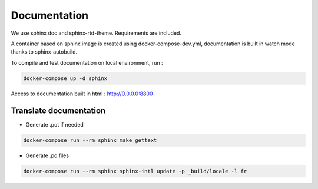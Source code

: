 Documentation
=============

We use sphinx doc and sphinx-rtd-theme. Requirements are included.

A container based on sphinx image is created using docker-compose-dev.yml,
documentation is built in watch mode thanks to sphinx-autobuild.

To compile and test documentation on local environment, run :

.. code-block :: bash

    docker-compose up -d sphinx


Access to documentation built in html : http://0.0.0.0:8800


Translate documentation
-----------------------

- Generate .pot if needed

.. code-block :: python

    docker-compose run --rm sphinx make gettext

- Generate .po files

.. code-block :: python

    docker-compose run --rm sphinx sphinx-intl update -p _build/locale -l fr
